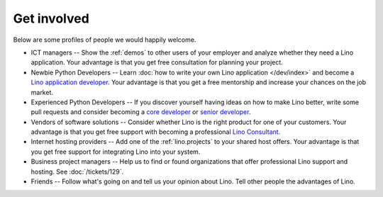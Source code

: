 ============
Get involved
============

Below are some profiles of people we would happily welcome.

- ICT managers -- Show the :ref:`demos` to other users of your
  employer and analyze whether they need a Lino application.  Your
  advantage is that you get free consultation for planning your
  project.
  
- Newbie Python Developers -- Learn :doc:`how to write your own Lino
  application </dev/index>` and become a `Lino application developer
  <http://www.saffre-rumma.net/jobs/dev.html>`_.  Your advantage is
  that you get a free mentorship and increase your chances on the job
  market.

- Experienced Python Developers -- If you discover yourself having
  ideas on how to make Lino better, write some pull requests and
  consider becoming a `core developer
  <http://www.saffre-rumma.net/jobs/coredev.html>`_ or `senior
  developer <http://www.saffre-rumma.net/jobs/coredev.html>`_.

- Vendors of software solutions -- Consider whether Lino is the right
  product for one of your customers.  Your advantage is that you get
  free support with becoming a professional `Lino Consultant
  <http://www.saffre-rumma.net/jobs/consultant.html>`_.

- Internet hosting providers -- Add one of the :ref:`lino.projects` to
  your shared host offers.  Your advantage is that you get free
  support for integrating Lino into your system.

- Business project managers --
  Help us to find or found organizations that offer
  professional Lino support and hosting.
  See :doc:`/tickets/129`.

- Friends --
  Follow what's going on and tell us your opinion about Lino. 
  Tell other people the advantages of Lino.
  
 
